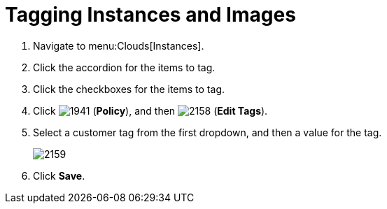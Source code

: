 = Tagging Instances and Images

. Navigate to menu:Clouds[Instances].
. Click the accordion for the items to tag.
. Click the checkboxes for the items to tag.
. Click  image:images/1941.png[] (*Policy*), and then  image:images/2158.png[] (*Edit Tags*).
. Select a customer tag from the first dropdown, and then a value for the tag.
+

image::images/2159.png[]

. Click *Save*.
